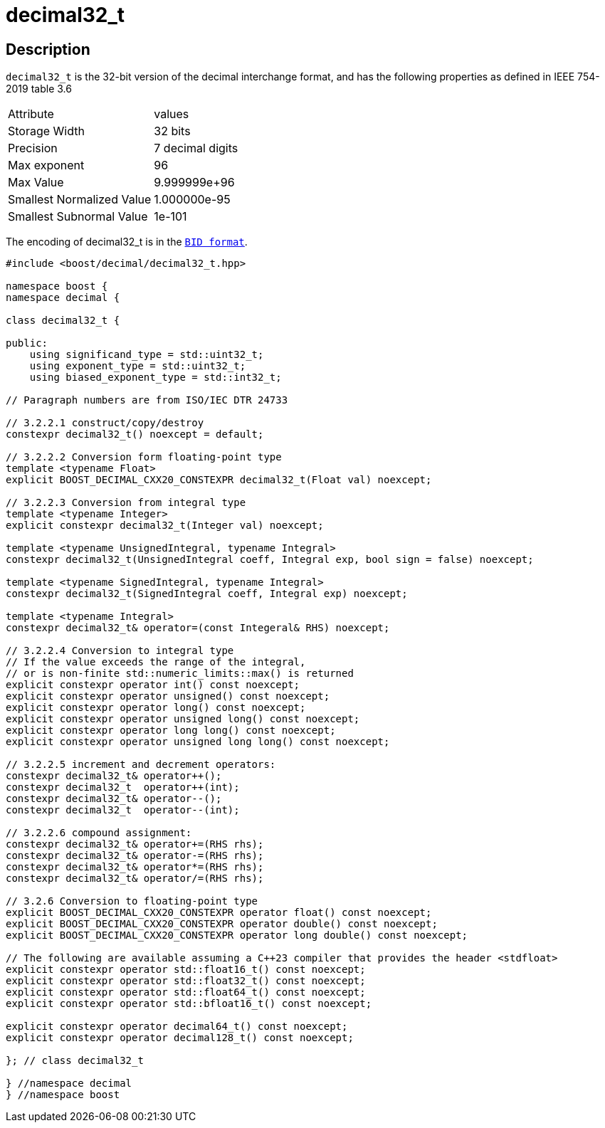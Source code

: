 ////
Copyright 2023 Matt Borland
Distributed under the Boost Software License, Version 1.0.
https://www.boost.org/LICENSE_1_0.txt
////

[#decimal32_t]
= decimal32_t
:idprefix: decimal32_t_

== Description

`decimal32_t` is the 32-bit version of the decimal interchange format, and has the following properties as defined in IEEE 754-2019 table 3.6

|===
| Attribute | values
| Storage Width | 32 bits
| Precision | 7 decimal digits
| Max exponent | 96
| Max Value | 9.999999e+96
| Smallest Normalized Value | 1.000000e-95
| Smallest Subnormal Value | 1e-101
|===

The encoding of decimal32_t is in the `xref:conversions.adoc[BID format]`.

[source, c++]
----
#include <boost/decimal/decimal32_t.hpp>

namespace boost {
namespace decimal {

class decimal32_t {

public:
    using significand_type = std::uint32_t;
    using exponent_type = std::uint32_t;
    using biased_exponent_type = std::int32_t;

// Paragraph numbers are from ISO/IEC DTR 24733

// 3.2.2.1 construct/copy/destroy
constexpr decimal32_t() noexcept = default;

// 3.2.2.2 Conversion form floating-point type
template <typename Float>
explicit BOOST_DECIMAL_CXX20_CONSTEXPR decimal32_t(Float val) noexcept;

// 3.2.2.3 Conversion from integral type
template <typename Integer>
explicit constexpr decimal32_t(Integer val) noexcept;

template <typename UnsignedIntegral, typename Integral>
constexpr decimal32_t(UnsignedIntegral coeff, Integral exp, bool sign = false) noexcept;

template <typename SignedIntegral, typename Integral>
constexpr decimal32_t(SignedIntegral coeff, Integral exp) noexcept;

template <typename Integral>
constexpr decimal32_t& operator=(const Integeral& RHS) noexcept;

// 3.2.2.4 Conversion to integral type
// If the value exceeds the range of the integral,
// or is non-finite std::numeric_limits::max() is returned
explicit constexpr operator int() const noexcept;
explicit constexpr operator unsigned() const noexcept;
explicit constexpr operator long() const noexcept;
explicit constexpr operator unsigned long() const noexcept;
explicit constexpr operator long long() const noexcept;
explicit constexpr operator unsigned long long() const noexcept;

// 3.2.2.5 increment and decrement operators:
constexpr decimal32_t& operator++();
constexpr decimal32_t  operator++(int);
constexpr decimal32_t& operator--();
constexpr decimal32_t  operator--(int);

// 3.2.2.6 compound assignment:
constexpr decimal32_t& operator+=(RHS rhs);
constexpr decimal32_t& operator-=(RHS rhs);
constexpr decimal32_t& operator*=(RHS rhs);
constexpr decimal32_t& operator/=(RHS rhs);

// 3.2.6 Conversion to floating-point type
explicit BOOST_DECIMAL_CXX20_CONSTEXPR operator float() const noexcept;
explicit BOOST_DECIMAL_CXX20_CONSTEXPR operator double() const noexcept;
explicit BOOST_DECIMAL_CXX20_CONSTEXPR operator long double() const noexcept;

// The following are available assuming a C++23 compiler that provides the header <stdfloat>
explicit constexpr operator std::float16_t() const noexcept;
explicit constexpr operator std::float32_t() const noexcept;
explicit constexpr operator std::float64_t() const noexcept;
explicit constexpr operator std::bfloat16_t() const noexcept;

explicit constexpr operator decimal64_t() const noexcept;
explicit constexpr operator decimal128_t() const noexcept;

}; // class decimal32_t

} //namespace decimal
} //namespace boost

----

